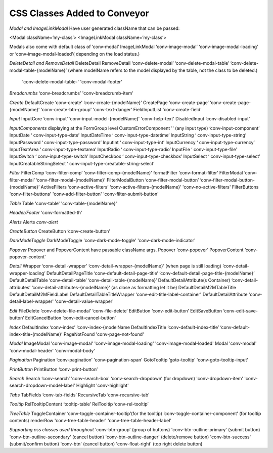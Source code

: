 .. _customization/conveyor_css_classes.rst

******************************
CSS Classes Added to Conveyor
******************************

*Modal and ImageLinkModal*
Have user generated className that can be passed:

<Modal className=’my-class’>
<ImageLinkModal className=’my-class’>

Modals also come with default class of ‘conv-modal’
ImageLinkModal			‘conv-image-modal’ ‘conv-image-modal-loading’ or ‘conv-image-modal-loaded’( depending on the load status.)

*DeleteDetail and RemoveDetail*
DeleteDetail RemoveDetail 		‘conv-delete-modal’ ‘conv-delete-modal-table’  ‘conv-delete-modal-table-{modelName}’ (where modelName refers to the model displayed by the table, not the class to be deleted.)
                                'conv-delete-modal-table-' 'conv-modal-footer'

*Breadcrumbs*
‘conv-breadcrumbs’ 'conv-breadcrumb-item'

*Create*
DefaultCreate				‘conv-create’ ‘conv-create-{modelName}’
CreatePage				‘conv-create-page’ ‘conv-create-page-{modelName}’ 'conv-create-btn-group' 'conv-text-danger'
FieldInputList          'conv-create-field'

*Input*
InputCore				‘conv-input’ ‘conv-input-model-{modelName}’ 'conv-help-text'
DisabledInput				‘conv-disabled-input’

*InputComponents*
displaying at the FormGroup level
CustomErrorComponent    ''
(any input type)			‘conv-input-component’
InputDate				‘ conv-input-type-date’
InputDateTime			‘ conv-input-type-datetime’
InputString				‘ conv-input-type-string’
InputPassword			‘ conv-input-type-password’
InputInt				‘ conv-input-type-int’
InputCurrency 			‘ conv-input-type-currency’
InputTextArea				‘ conv-input-type-textarea’
InputRadio				‘ conv-input-type-radio’
InputFile				‘ conv-input-type-file’
InputSwitch				‘ conv-input-type-switch’
InputCheckbox			‘ conv-input-type-checkbox’
InputSelect				‘ conv-input-type-select’
InputCreatableStringSelect		‘ conv-input-type-creatable-string-select’

*Filter*
FilterComp				‘conv-filter-comp’ ‘conv-filter-comp-{modelName}’
formatFilter				‘conv-format-filter’
FilterModal				‘conv-filter-modal’ ‘conv-filter-modal-{modelName}'
FilterModalButton			‘conv-filter-modal-button’ ‘conv-filter-modal-button-{modelName}’
ActiveFilters				‘conv-active-filters’ ‘conv-active-filters-{modelName}’ 'conv-no-active-filters'
FilterButtons               'conv-filter-buttons' 'conv-add-filter-button' 'conv-filter-submit-button'

*Table*
Table                   'conv-table' 'conv-table-{modelName}'

*Header/Footer*
'conv-formatted-th'

*Alerts*
Alerts					`conv-alert`

*CreateButton*
CreateButton				‘conv-create-button’

*DarkModeToggle*
DarkModeToggle          'conv-dark-mode-toggle' 'conv-dark-mode-indicator'

*Popover*
Popover and PopoverContent have passable className args.
Popover				‘conv-popover’
PopoverContent			‘conv-popover-content’

*Detail*
Wrapper				‘conv-detail-wrapper’ ‘conv-detail-wrapper-{modelName}’
(when page is still loading)		‘conv-detail-wrapper-loading’
DefaultDetailPageTitle		‘conv-default-detail-page-title’ ‘conv-default-detail-page-title-{modelName}’
DefaultDetailTable			‘conv-detail-table’ ‘conv-detail-table-{modelName}’
DefaultDetailAttribute(s Container)	‘conv-detail-attributes’ ‘conv-detail-attributes-{modelName}’ (as close as formatting let it be)
DefaultDetailM2MTableTitle  DefaultDetailM2MFieldLabel DefaultDetailTableTitleWrapper    'conv-edit-title-label-container'
DefaultDetailAttribute      'conv-detail-label-wrapper' 'conv-detail-value-wrapper'

*Edit*
FileDelete				‘conv-delete-file-modal’ ‘conv-file-delete’
EditButton				‘conv-edit-button’
EditSaveButton			‘conv-edit-save-button’
EditCancelButton			‘conv-edit-cancel-button’

*Index*
DefaultIndex				‘conv-index’ ‘conv-index-{modelName
DefaultIndexTitle			‘conv-default-index-title’ ‘conv-default-index-title-{modelName}’
PageNotFound            'conv-page-not-found'

*Modal*
ImageModal              'conv-image-modal' 'conv-image-modal-loading' 'conv-image-modal-loaded'
Modal                   'conv-modal' 'conv-modal-header' 'conv-modal-body'

*Pagination*
Pagination				‘conv-pagination’ 'conv-pagination-span'
GotoTooltip				‘goto-tooltip’ 'conv-goto-tooltip-input'

*PrintButton*
PrintButton				‘conv-print-button’

*Search*
Search					‘conv-search’ 'conv-search-box' ‘conv-search-dropdown’ (for dropdown) 'conv-dropdown-item' 'conv-search-dropdown-model-label'
Highlight               'conv-highlight'


*Tabs*
TabFields				‘conv-tab-fields’
RecursiveTab				‘conv-recursive-tab’

*Tooltip*
RelTooltipContent			‘tooltip-table’
RelTooltip				‘conv-rel-tooltip’

*TreeTable*
ToggleContainer			‘conv-toggle-container-tooltip’(for the tooltip) ‘conv-toggle-container-component’ (for tooltip contents)
renderRow               'conv-tree-table-header' 'conv-tree-table-header-label'


*Supporting css classes used throughout*
'conv-btn-group'                    (group of buttons)
'conv-btn-outline-primary'          (submit button)
'conv-btn-outline-secondary'        (cancel button)
'conv-btn-outline-danger'           (delete/remove button)
'conv-btn-success'                  (submit/confirm button)
'conv-btn'                          (cancel button)
'conv-float-right'                  (top right delete button)